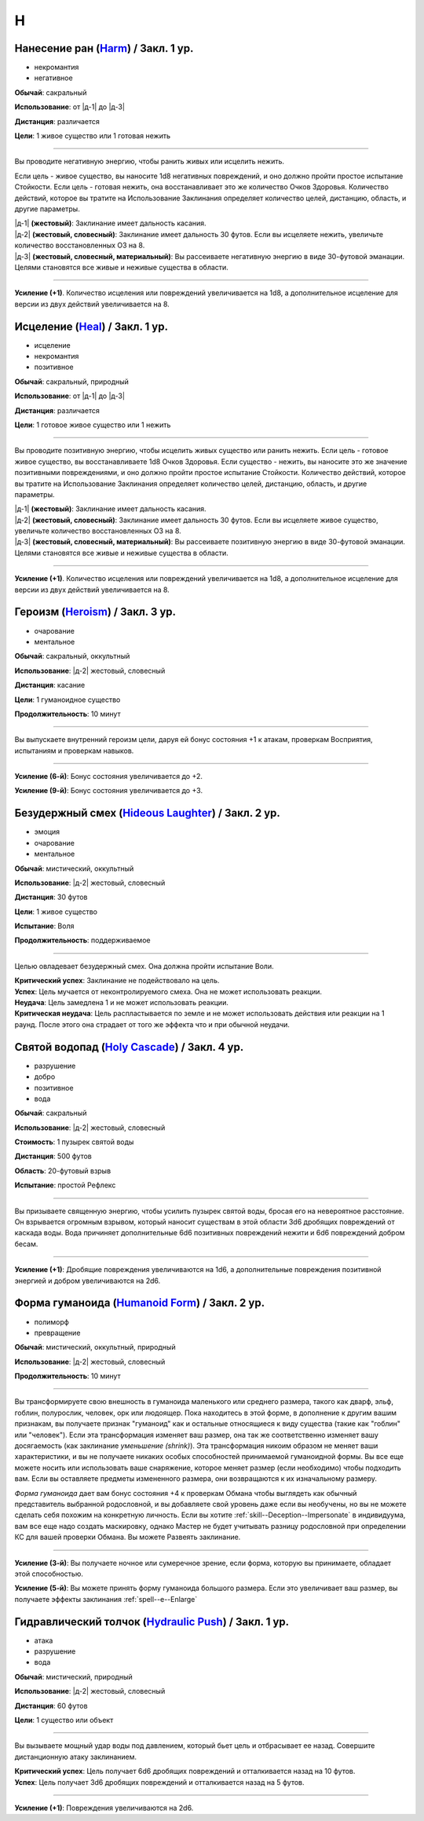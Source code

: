 H
~~~~~~~~

.. _spell--h--Harm:

Нанесение ран (`Harm <http://2e.aonprd.com/Spells.aspx?ID=146>`_) / Закл. 1 ур.
""""""""""""""""""""""""""""""""""""""""""""""""""""""""""""""""""""""""""""""""""""""""""""""

- некромантия
- негативное

**Обычай**: сакральный

**Использование**: от |д-1| до |д-3|

**Дистанция**: различается

**Цели**: 1 живое существо или 1 готовая нежить

----------

Вы проводите негативную энергию, чтобы ранить живых или исцелить нежить.

Если цель - живое существо, вы наносите 1d8 негативных повреждений, и оно должно пройти простое испытание Стойкости.
Если цель - готовая нежить, она восстанавливает это же количество Очков Здоровья.
Количество действий, которое вы тратите на Использование Заклинания определяет количество целей, дистанцию, область, и другие параметры.

| |д-1| **(жестовый)**: Заклинание имеет дальность касания.
| |д-2| **(жестовый, словесный)**: Заклинание имеет дальность 30 футов. Если вы исцеляете нежить, увеличьте количество восстановленных ОЗ на 8.
| |д-3| **(жестовый, словесный, материальный)**: Вы рассеиваете негативную энергию в виде 30-футовой эманации. Целями становятся все живые и неживые существа в области.

----------

**Усиление (+1)**. Количество исцеления или повреждений увеличивается на 1d8, а дополнительное исцеление для версии из двух действий увеличивается на 8.



.. _spell--h--Heal:

Исцеление (`Heal <http://2e.aonprd.com/Spells.aspx?ID=148>`_) / Закл. 1 ур.
""""""""""""""""""""""""""""""""""""""""""""""""""""""""""""""""""""""""""""""""""""""""""""""

- исцеление
- некромантия
- позитивное

**Обычай**: сакральный, природный

**Использование**: от |д-1| до |д-3|

**Дистанция**: различается

**Цели**: 1 готовое живое существо или 1 нежить

----------

Вы проводите позитивную энергию, чтобы исцелить живых существо или ранить нежить.
Если цель - готовое живое существо, вы восстанавливаете 1d8 Очков Здоровья.
Если существо - нежить, вы наносите это же значение позитивными повреждениями, и оно должно пройти простое испытание Стойкости.
Количество действий, которое вы тратите на Использование Заклинания определяет количество целей, дистанцию, область, и другие параметры.

| |д-1| **(жестовый)**: Заклинание имеет дальность касания.
| |д-2| **(жестовый, словесный)**: Заклинание имеет дальность 30 футов. Если вы исцеляете живое существо, увеличьте количество восстановленных ОЗ на 8.
| |д-3| **(жестовый, словесный, материальный)**: Вы рассеиваете позитивную энергию в виде 30-футовой эманации. Целями становятся все живые и неживые существа в области.

----------

**Усиление (+1)**. Количество исцеления или повреждений увеличивается на 1d8, а дополнительное исцеление для версии из двух действий увеличивается на 8.



.. _spell--h--Heroism:

Героизм (`Heroism <http://2e.aonprd.com/Spells.aspx?ID=149>`_) / Закл. 3 ур.
""""""""""""""""""""""""""""""""""""""""""""""""""""""""""""""""""""""""""""""""""""""""""""""

- очарование
- ментальное

**Обычай**: сакральный, оккультный

**Использование**: |д-2| жестовый, словесный

**Дистанция**: касание

**Цели**: 1 гуманоидное существо

**Продолжительность**: 10 минут

----------

Вы выпускаете внутренний героизм цели, даруя ей бонус состояния +1 к атакам, проверкам Восприятия, испытаниям и проверкам навыков.

----------

**Усиление (6-й)**: Бонус состояния увеличивается до +2.

**Усиление (9-й)**: Бонус состояния увеличивается до +3.



.. _spell--h--Hideous-Laughter:

Безудержный смех (`Hideous Laughter <http://2e.aonprd.com/Spells.aspx?ID=150>`_) / Закл. 2 ур.
""""""""""""""""""""""""""""""""""""""""""""""""""""""""""""""""""""""""""""""""""""""""""""""

- эмоция
- очарование
- ментальное

**Обычай**: мистический, оккультный

**Использование**: |д-2| жестовый, словесный

**Дистанция**: 30 футов

**Цели**: 1 живое существо

**Испытание**: Воля

**Продолжительность**: поддерживаемое

----------

Целью овладевает безудержный смех.
Она должна пройти испытание Воли.

| **Критический успех**: Заклинание не подействовало на цель.
| **Успех**: Цель мучается от неконтролируемого смеха. Она не может использовать реакции.
| **Неудача**: Цель замедлена 1 и не может использовать реакции.
| **Критическая неудача**: Цель распластывается по земле и не может использовать действия или реакции на 1 раунд. После этого она страдает от того же эффекта что и при обычной неудачи.



.. _spell--h--Holy-Cascade:

Святой водопад (`Holy Cascade <http://2e.aonprd.com/Spells.aspx?ID=151>`_) / Закл. 4 ур.
"""""""""""""""""""""""""""""""""""""""""""""""""""""""""""""""""""""""""""""""""""""""""

- разрушение
- добро
- позитивное
- вода

**Обычай**: сакральный

**Использование**: |д-2| жестовый, словесный

**Стоимость**: 1 пузырек святой воды

**Дистанция**: 500 футов

**Область**: 20-футовый взрыв

**Испытание**: простой Рефлекс

----------

Вы призываете священную энергию, чтобы усилить пузырек святой воды, бросая его на невероятное расстояние.
Он взрывается огромным взрывом, который наносит существам в этой области 3d6 дробящих повреждений от каскада воды.
Вода причиняет дополнительные 6d6 позитивных повреждений нежити и 6d6 повреждений добром бесам.

----------

**Усиление (+1)**: Дробящие повреждения увеличиваются на 1d6, а дополнительные повреждения позитивной энергией и добром увеличиваются на 2d6.



.. _spell--h--Humanoid-Form:

Форма гуманоида (`Humanoid Form <http://2e.aonprd.com/Spells.aspx?ID=153>`_) / Закл. 2 ур.
""""""""""""""""""""""""""""""""""""""""""""""""""""""""""""""""""""""""""""""""""""""""""""""

- полиморф
- превращение

**Обычай**: мистический, оккультный, природный

**Использование**: |д-2| жестовый, словесный

**Продолжительность**: 10 минут

----------

Вы трансформируете свою внешность в гуманоида маленького или среднего размера, такого как дварф, эльф, гоблин, полурослик, человек, орк или людоящер.
Пока находитесь в этой форме, в дополнение к другим вашим признакам, вы получаете признак "гуманоид" как и остальные относящиеся к виду существа (такие как "гоблин" или "человек").
Если эта трансформация изменяет ваш размер, она так же соответственно изменяет вашу досягаемость (как заклинание *уменьшение (shrink)*).
Эта трансформация никоим образом не меняет ваши характеристики, и вы не получаете никаких особых способностей принимаемой гуманоидной формы.
Вы все еще можете носить или использовать ваше снаряжение, которое меняет размер (если необходимо) чтобы подходить вам.
Если вы оставляете предметы измененного размера, они возвращаются к их изначальному размеру.

*Форма гуманоида* дает вам бонус состояния +4 к проверкам Обмана чтобы выглядеть как обычный представитель выбранной родословной, и вы добавляете свой уровень даже если вы необучены, но вы не можете сделать себя похожим на конкретную личность.
Если вы хотите :ref:`skill--Deception--Impersonate` в индивидуума, вам все еще надо создать маскировку, однако Мастер не будет учитывать разницу родословной при определении КС для вашей проверки Обмана.
Вы можете Развеять заклинание.

----------

**Усиление (3-й)**: Вы получаете ночное или сумеречное зрение, если форма, которую вы принимаете, обладает этой способностью.

**Усиление (5-й)**: Вы можете принять форму гуманоида большого размера.
Если это увеличивает ваш размер, вы получаете эффекты заклинания :ref:`spell--e--Enlarge`



.. _spell--h--Hydraulic-Push:

Гидравлический толчок (`Hydraulic Push <http://2e.aonprd.com/Spells.aspx?ID=154>`_) / Закл. 1 ур.
""""""""""""""""""""""""""""""""""""""""""""""""""""""""""""""""""""""""""""""""""""""""""""""""""

- атака
- разрушение
- вода

**Обычай**: мистический, природный

**Использование**: |д-2| жестовый, словесный

**Дистанция**: 60 футов

**Цели**: 1 существо или объект

----------

Вы вызываете мощный удар воды под давлением, который бьет цель и отбрасывает ее назад.
Совершите дистанционную атаку заклинанием.

| **Критический успех**: Цель получает 6d6 дробящих повреждений и отталкивается назад на 10 футов.
| **Успех**: Цель получает 3d6 дробящих повреждений и отталкивается назад на 5 футов.

----------

**Усиление (+1)**: Повреждения увеличиваются на 2d6.
